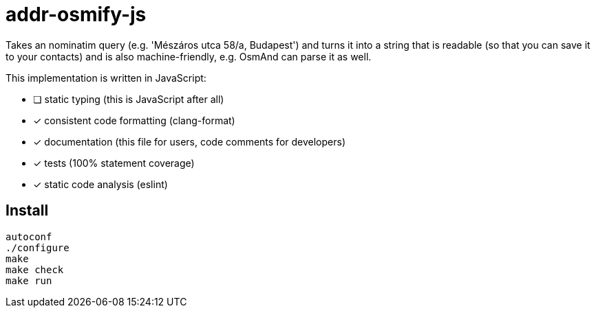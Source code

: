 = addr-osmify-js

Takes an nominatim query (e.g. 'Mészáros utca 58/a, Budapest') and turns it
into a string that is readable (so that you can save it to your contacts) and
is also machine-friendly, e.g. OsmAnd can parse it as well.

This implementation is written in JavaScript:

- [ ] static typing (this is JavaScript after all)

- [x] consistent code formatting (clang-format)

- [x] documentation (this file for users, code comments for developers)

- [x] tests (100% statement coverage)

- [x] static code analysis (eslint)

== Install

----
autoconf
./configure
make
make check
make run
----
